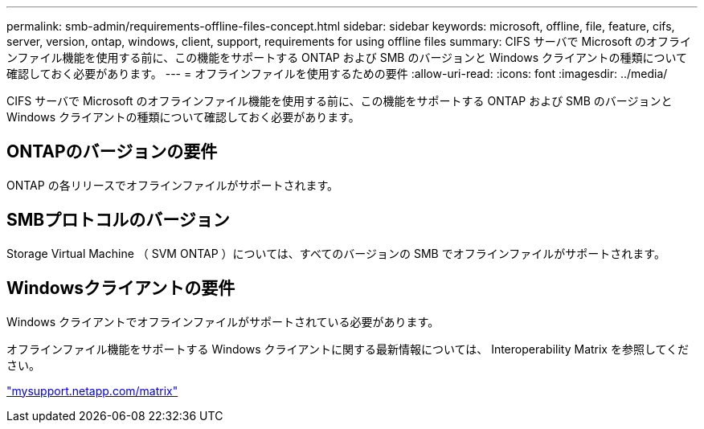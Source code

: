 ---
permalink: smb-admin/requirements-offline-files-concept.html 
sidebar: sidebar 
keywords: microsoft, offline, file, feature, cifs, server, version, ontap, windows, client, support, requirements for using offline files 
summary: CIFS サーバで Microsoft のオフラインファイル機能を使用する前に、この機能をサポートする ONTAP および SMB のバージョンと Windows クライアントの種類について確認しておく必要があります。 
---
= オフラインファイルを使用するための要件
:allow-uri-read: 
:icons: font
:imagesdir: ../media/


[role="lead"]
CIFS サーバで Microsoft のオフラインファイル機能を使用する前に、この機能をサポートする ONTAP および SMB のバージョンと Windows クライアントの種類について確認しておく必要があります。



== ONTAPのバージョンの要件

ONTAP の各リリースでオフラインファイルがサポートされます。



== SMBプロトコルのバージョン

Storage Virtual Machine （ SVM ONTAP ）については、すべてのバージョンの SMB でオフラインファイルがサポートされます。



== Windowsクライアントの要件

Windows クライアントでオフラインファイルがサポートされている必要があります。

オフラインファイル機能をサポートする Windows クライアントに関する最新情報については、 Interoperability Matrix を参照してください。

http://mysupport.netapp.com/matrix["mysupport.netapp.com/matrix"^]
